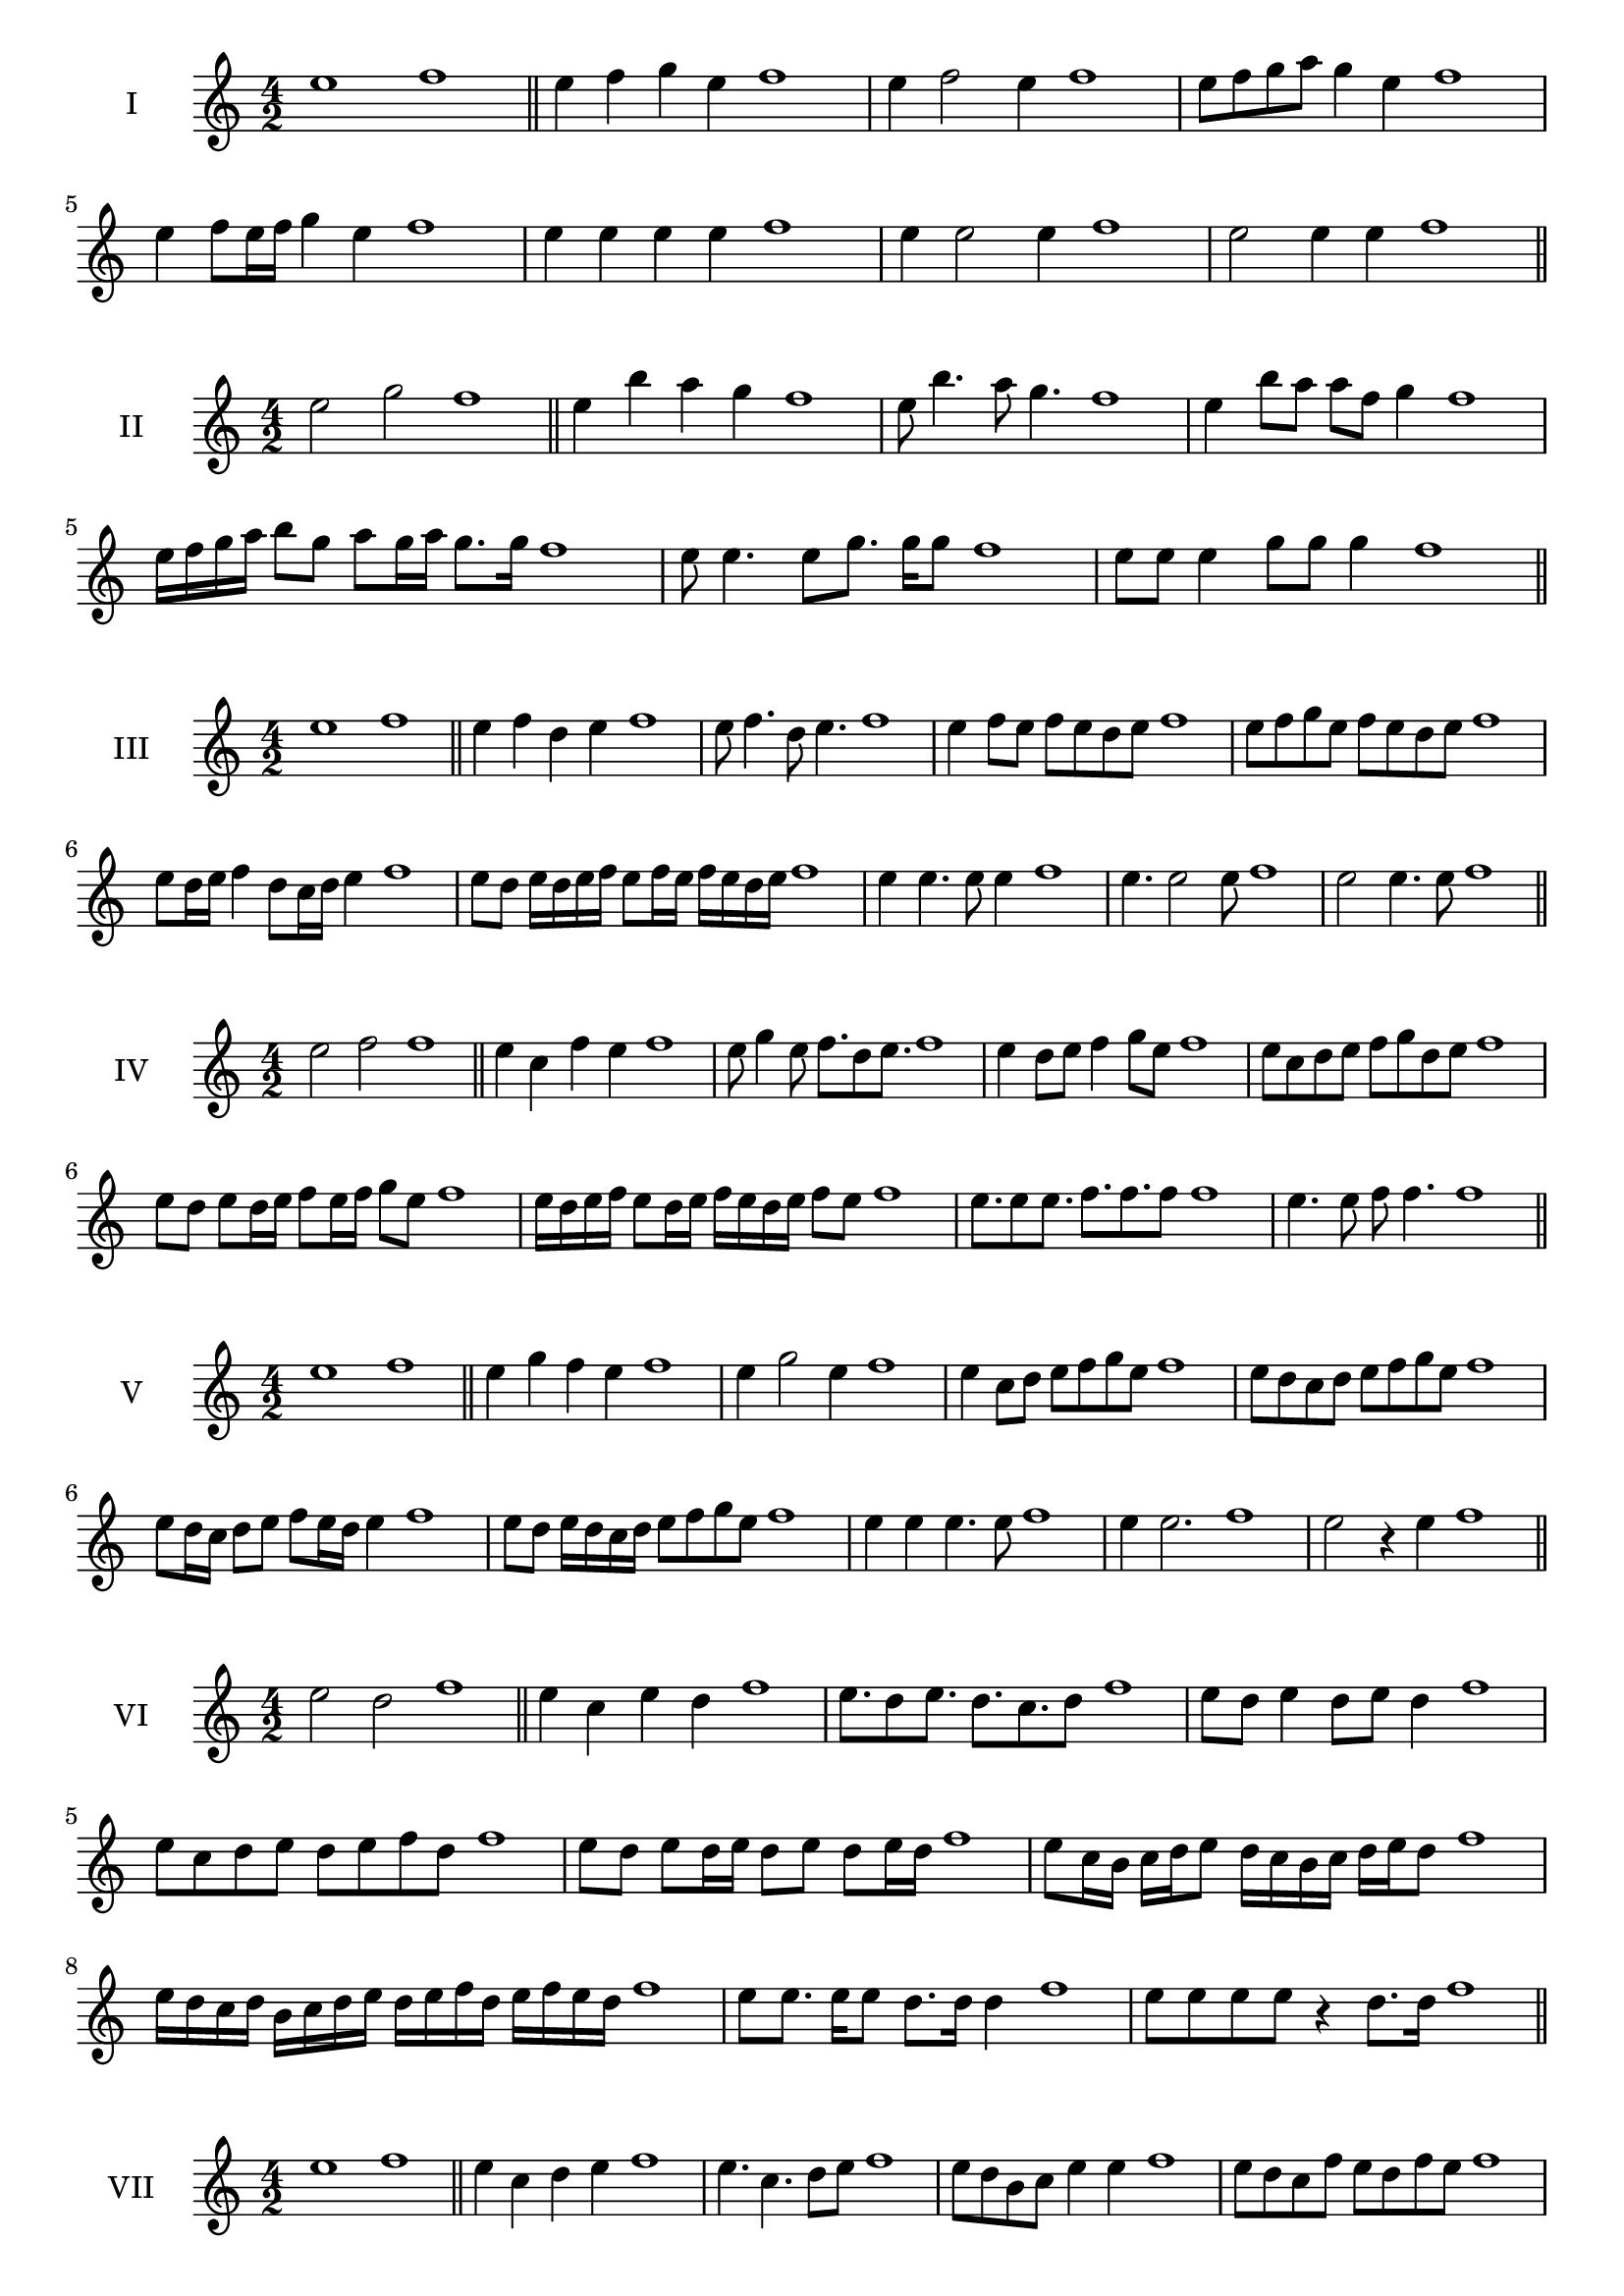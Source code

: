 \version "2.18.2"
\score {
  \new Staff \with { instrumentName = #"I" }
  \relative c'' { 
   
  \time 4/2
    e1 f1 \bar "||"
    e4 f g e f1
    e4 f2 e4 f1
    e8 f g a g4 e f1
   
    e4 f8 e16 f g4 e f1
    
    e4 e e e f1
    e4 e2 e4 f1
    e2 e4 e f1
 \bar "||" \break
  }
 
}
\score {
  \new Staff \with { instrumentName = #"II" }
  \relative c'' { 
   
  \time 4/2
   e2 g f1 \bar "||"
   e4 b' a g f1 
   e8 b'4. a8 g4. f1
   e4 b'8 a a f g4 f1
   
   e16 f g a b8 g a g16 a g8. g16 f1
  
 
   e8 e4. e8 g8. g16 g8 f1
   e8 e e4 g8 g g4 f1
 \bar "||" \break
  }
 
}
\score {
  \new Staff \with { instrumentName = #"III" }
  \relative c'' { 
   
  \time 4/2
   e1 f \bar "||"
   e4 f d e f1
   e8 f4. d8 e4. f1
   e4 f8 e f e d e f1
   e8 f g e f e d e f1
   e8 d16 e f4 d8 c16 d e4 f1
   e8 d e16 d e f e8 f16 e f e d e f1
  
   e4 e4. e8 e4 f1
   e4. e2 e8 f1 e2 e4. e8 f1
 \bar "||" \break
  }
 
}
\score {
  \new Staff \with { instrumentName = #"IV" }
  \relative c'' { 
   
  \time 4/2
    e2 f f1 \bar "||"
  e4 c f e f1
  e8 g4 e8 f8. d8 e8. f1
  e4 d8 e f4 g8 e f1
  e8 c d e f g d e f1
  e8 d8 e8 d16 e f8 e16 f g8 e8 f1
  e16 d e f e8 d16 e f16 e d e f8 e f1
  
  e8. e8 e8. f8. f8. f8 f1
  e4. e8 f8 f4. f1
 \bar "||" \break
  }
 
}
\score {
  \new Staff \with { instrumentName = #"V" }
  \relative c'' { 
   
  \time 4/2
   e1 f \bar "||"
   e4 g f e f1
   e4 g2 e4 f1
   e4 c8 d e f g e f1
   e8 d c d e f g e f1
   e8 d16 c d8 e f e16 d e4 f1
   e8 d e16 d c d e8 f g e f1
  
   e4 e e4. e8 f1
   e4 e2. f1 e2 r4 e f1
 \bar "||" \break
  }
 
}
\score {
  \new Staff \with { instrumentName = #"VI" }
  \relative c'' { 
   
  \time 4/2
  e2 d2 f1  \bar "||"
 e4 c e d f1
 e8. d8 e8.
 d8. c d8 f1
 e8 d e4 d8 e d4 f1
 e8 c d e d e f d f1
 e8 d e d16 e d8 e d e16 d f1
 e8 c16 b c d e8 d16 c b c d e d8 f1
 e16 d c d b c d e d e f d e f e d f1
 e8 e8. e16 e8 d8. d16 d4 f1
 e8 e e e r4 d8. d16 f1
 \bar "||" \break
  }
 
}
\score {
  \new Staff \with { instrumentName = #"VII" }
  \relative c'' { 
   
  \time 4/2
    e1 f \bar "||"
 e4 c d e f1
 e4. c4. d8 e f1
 e8 d b c e4 e f1 e8 d c f e8 d f e f1
 e8 d c b16 c d8 c16 d e4 f1
 e16 f g f g f e f g8 c, d e f1
 e16 d c16 b c b c d e d e f g f g e f1
 r4 e2 r4 f1 e4 e8 e e4. e8 f1
 e4 e8 e e4. e8 f1
 e4. r8 r e4. f1
 \bar "||" \break
  }
 
}
\score {
  \new Staff \with { instrumentName = #"VIII" }
  \relative c'' { 
   
  \time 4/2
  e2 a f1  \bar "||"
  e4 f g a f1
  r8 e8 f e r8 a f a f1
  e16 c d8 e4 a16 f g8 a4 f1
  e8 f g e a g b a f1
  e16 d e f e8 e a16 g a b a8. a16 f1
  e16 b c d e4 a16 g f e a4 f1
  e16 d c b a g f e a b c d e f g a f1
  e4 r r a f1
  e16 e e8 e16 e e8 a a16 a a4 f1
 \bar "||" \break
  }
 
}
\score {
  \new Staff \with { instrumentName = #"IX" }
  \relative c'' { 
   
  \time 4/2
 
 e1 f \bar "||" 
 e4 f d e f1
 e4. d e4 f1
 e4 g,8 a b c d e f1
 e8 d c b a g f e f1
 e'8 d16 e f4 g e8 d16 e f1
 e16 d c b c8 b a g a16 g f e f1
 e'16 d c d e d c b c b a g a g f e f1
 e'4 r e r f1
 e16 e e8 e16 e e8 e8. e16 e e e8 f1
  \bar "||"
  }
 
}
\score {
  \new Staff \with { instrumentName = #"X" }
  \relative c'' { 
   
  \time 4/2
  e2. c4 f1   \bar "||"
  e4 d e c f1
  e8. c8 d8. e4 c f1
  e8 d e f e4 c f1
  e8 d c d e f e c f1
  e16 d e f e8 d e8. e16 c4 f1
  e16 d c b a b c d e8 d e c f1
  e16 d c b a g f e e' c d e f e d c f1
  e4 e8 e4. c4 f1
  e8. e16 e e e e e8. e16 e8 c f1
 \bar "||" 
  }
 
}
\score {
  \new Staff \with { instrumentName = #"XI" }
  \relative c'' { 
   
  \time 4/2
  e1 f  \bar "||"
  e4 c f e f1
  r8 e8 f4. e4. f1
  e4 f8 e f g e4 f1
  e8 c f e f g d e f1
  e4 f8 c16 f g8 f e d16 e f1
  e16 d e f e8 f b, c d e f1
  e16 f g f g f e d f e f e f e d e f1
  e4 d8 c f e f16 e d e f1
 \bar "||" \break
  }
 
}
\score {
  \new Staff \with { instrumentName = #"XII" }
  \relative c'' { 
   
  \time 4/2
  e2 e f1 \bar "||"
 r4 c4 d e f1
 e4. c8 d4. e8 f1
 e8 d c b f' d e4 f1
 e8 d c b e c d e f1
 e16 d c b e8 b d c16 d e4 f1
 e8 d c b e d16 c b c d e f1 
 e,16 d e d c d e d e f g a b c d e f1
 e16 d e f e8 c f8. e d16 e f1
 \bar "||" \break
  }
 
}
